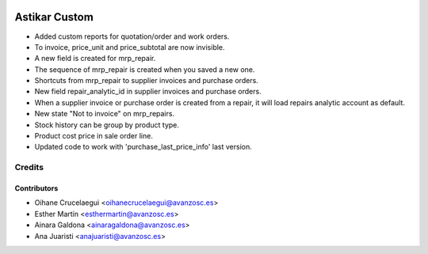 .. image:: https://img.shields.io/badge/licence-AGPL--3-blue.svg
   :target: http://www.gnu.org/licenses/agpl-3.0-standalone.html
   :alt: License: AGPL-3

==============
Astikar Custom
==============

* Added custom reports for quotation/order and work orders.

* To invoice, price_unit and price_subtotal are now invisible.

* A new field is created for mrp_repair.

* The sequence of mrp_repair is created when you saved a new one.

* Shortcuts from mrp_repair to supplier invoices and purchase orders.

* New field repair_analytic_id in supplier invoices and purchase orders.

* When a supplier invoice or purchase order is created from a repair, it will
  load repairs analytic account as default.

* New state "Not to invoice" on mrp_repairs.

* Stock history can be group by product type.

* Product cost price in sale order line.

* Updated code to work with 'purchase_last_price_info' last version.

Credits
=======


Contributors
------------
* Oihane Crucelaegui <oihanecrucelaegui@avanzosc.es>
* Esther Martín <esthermartin@avanzosc.es>
* Ainara Galdona <ainaragaldona@avanzosc.es>
* Ana Juaristi <anajuaristi@avanzosc.es>
